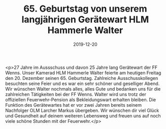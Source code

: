 #+TITLE: 65. Geburtstag von unserem langjährigen Gerätewart HLM Hammerle Walter
#+DATE: 2019-12-20
#+FACEBOOK_URL: https://facebook.com/ffwenns/posts/3362499717158463

<p>27 Jahre im Aussschuss und davon 25 Jahre lang Gerätewart der FF Wenns. Unser Kamerad HLM Hammerle Walter feierte am heutigen Freitag den 20. Dezember seinen 65. Geburtstag. Zahlreiche Ausschusskollegen besuchten seine Feier und es war ein sehr schöner und geselliger Abend. Wir wünschen Walter nochmals alles, alles Gute und bedanken uns für die zahlreichen Tätigkeiten bei der FF Wenns. Walter wird uns trotz der offiziellen Feuerwehr-Pension als Bekleidungswart erhalten bleiben. Die Funktion des Gerätewartes hat er vor zwei Jahren bereits seinem Nachfolger OLM Larcher Markus übergeben. Wir wünschen dir viel Glück und Gesundheit auf deinem weiteren Lebensweg und freuen uns auf noch viele schöne Stunden mit der Feuerwehr.</p>

